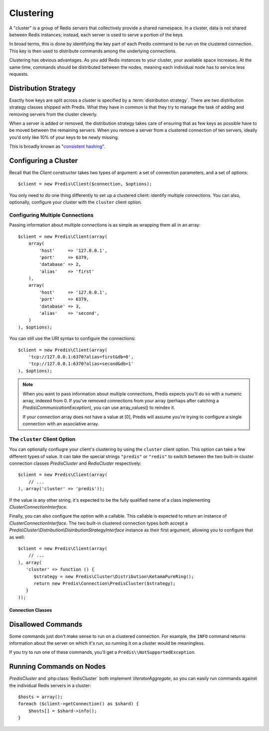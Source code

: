 .. vim: set ts=3 sw=3 et :

.. php:namespace:: Predis

Clustering
----------

A "cluster" is a group of Redis servers that collectively provide a shared
namespace. In a cluster, data is not shared between Redis instances; instead,
each server is used to serve a portion of the keys.

In broad terms, this is done by identifying the key part of each Predis command
to be run on the clustered connection. This key is then used to distribute
commands among the underlying connections.

Clustering has obvious advantages. As you add Redis instances to your
cluster, your available space increases. At the same time, commands should be
distributed between the nodes, meaning each individual node has to service
less requests.


Distribution Strategy
=====================

Exactly how keys are split across a cluster is specified by a
:term:`distribution strategy`. There are two distribution strategy classes shipped
with Predis. What they have in common is that they try to manage the task of
adding and removing servers from the cluster cleverly.

When a server is added or removed, the distribution strategy takes care of
ensuring that as few keys as possible have to be moved between the remaining
servers. When you remove a server from a clustered connection of ten servers,
ideally you'd only like 10% of your keys to be newly missing.

This is broadly known as "`consistent hashing`_".

.. _consistent hashing: https://en.wikipedia.org/wiki/Consistent_hashing

Configuring a Cluster
=====================

Recall that the `Client` constructor takes two types of argument: a
set of connection parameters, and a set of options::

   $client = new Predis\Client($connection, $options);

You only need to do one thing differently to set up a clustered client:
identify multiple connections. You can also, optionally, configure your cluster
with the ``cluster`` client option.

Configuring Multiple Connections
''''''''''''''''''''''''''''''''

Passing information about multiple connections is as simple as wrapping them
all in an array::

   $client = new Predis\Client(array(
       array(
           'host'     => '127.0.0.1',
           'port'     => 6379,
           'database' => 2,
           'alias'    => 'first'
       ),
       array(
           'host'     => '127.0.0.1',
           'port'     => 6379,
           'database' => 3,
           'alias'    => 'second',
       )
   ), $options);

You can still use the URI syntax to configure the connections::

   $client = new Predis\Client(array(
       'tcp://127.0.0.1:6370?alias=first&db=0',
       'tcp://127.0.0.1:6370?alias=second&db=1'
   ), $options);

.. note::

   When you want to pass information about multiple connections, Predis expects
   you'll do so with a numeric array, indexed from 0. If you've removed
   connections from your array (perhaps after catching a
   `Predis\\CommunicationException`), you can use array_values() to reindex it.

   If your connection array does not have a value at [0], Predis
   will assume you're trying to configure a single connection with an
   associative array.

The ``cluster`` Client Option
'''''''''''''''''''''''''''''
.. php:namespace:: Predis\Connection

You can optionally confiugre your client's clustering by using the ``cluster``
client option. This option can take a few different types of value. It can take
the special strings ``"predis"`` or ``"redis"`` to switch between the two
built-in cluster connection classes `PredisCluster` and
`RedisCluster` respectively::

   $client = new Predis\Client(array(
       // ...
   ), array('cluster' => 'predis'));

If the value is any other string, it's expected to be the fully qualified name
of a class implementing `ClusterConnectionInterface`.

Finally, you can also configure the option with a callable. This callable is
expected to return an instance of `ClusterConnectionInterface`. The two
built-in clustered connection types both accept a
`Predis\\Cluster\\Distribution\\DistributionStrategyInterface` instance as
their first argument, allowing you to configure that as well::

   $client = new Predis\Client(array(
       // ...
   ), array(
      'cluster' => function () {
         $strategy = new Predis\Cluster\Distribution\KetamaPureRing();
         return new Predis\Connection\PredisCluster($strategy);
      }
   ));

Connection Classes
""""""""""""""""""

.. php:class:: PredisCluster

  ``PredisCluster`` is a simple Predis-native clustered connection implementation.

  This form of clustered connection does *not* provide redundancy. If your application
  makes requests for 100 different keys, with the default distribution strategy
  these keys are likely to be spit across all the servers in your pool.

.. php:class:: RedisCluster

  ``RedisCluster`` is a clustered connection implementation intended for use with
  Redis Cluster. Redis Cluster is not yet finalized, but it already includes some
  pretty cool features. Nodes in a Redis Cluster arrangement configure
  themselves to deal with changes in availability.

Disallowed Commands
===================

Some commands just don't make sense to run on a clustered connection. For
example, the ``INFO`` command returns information about the server on which
it's run, so running it on a cluster would be meaningless.

If you try to run one of these commands, you'll get a
``Predis\\NotSupportedException``.

Running Commands on Nodes
=========================

`PredisCluster` and :php:class:`RedisCluster` both
implement `\\IteratorAggregate`, so you can easily run commands against the
individual Redis servers in a cluster::

   $hosts = array();
   foreach ($client->getConnection() as $shard) {
       $hosts[] = $shard->info();
   }

